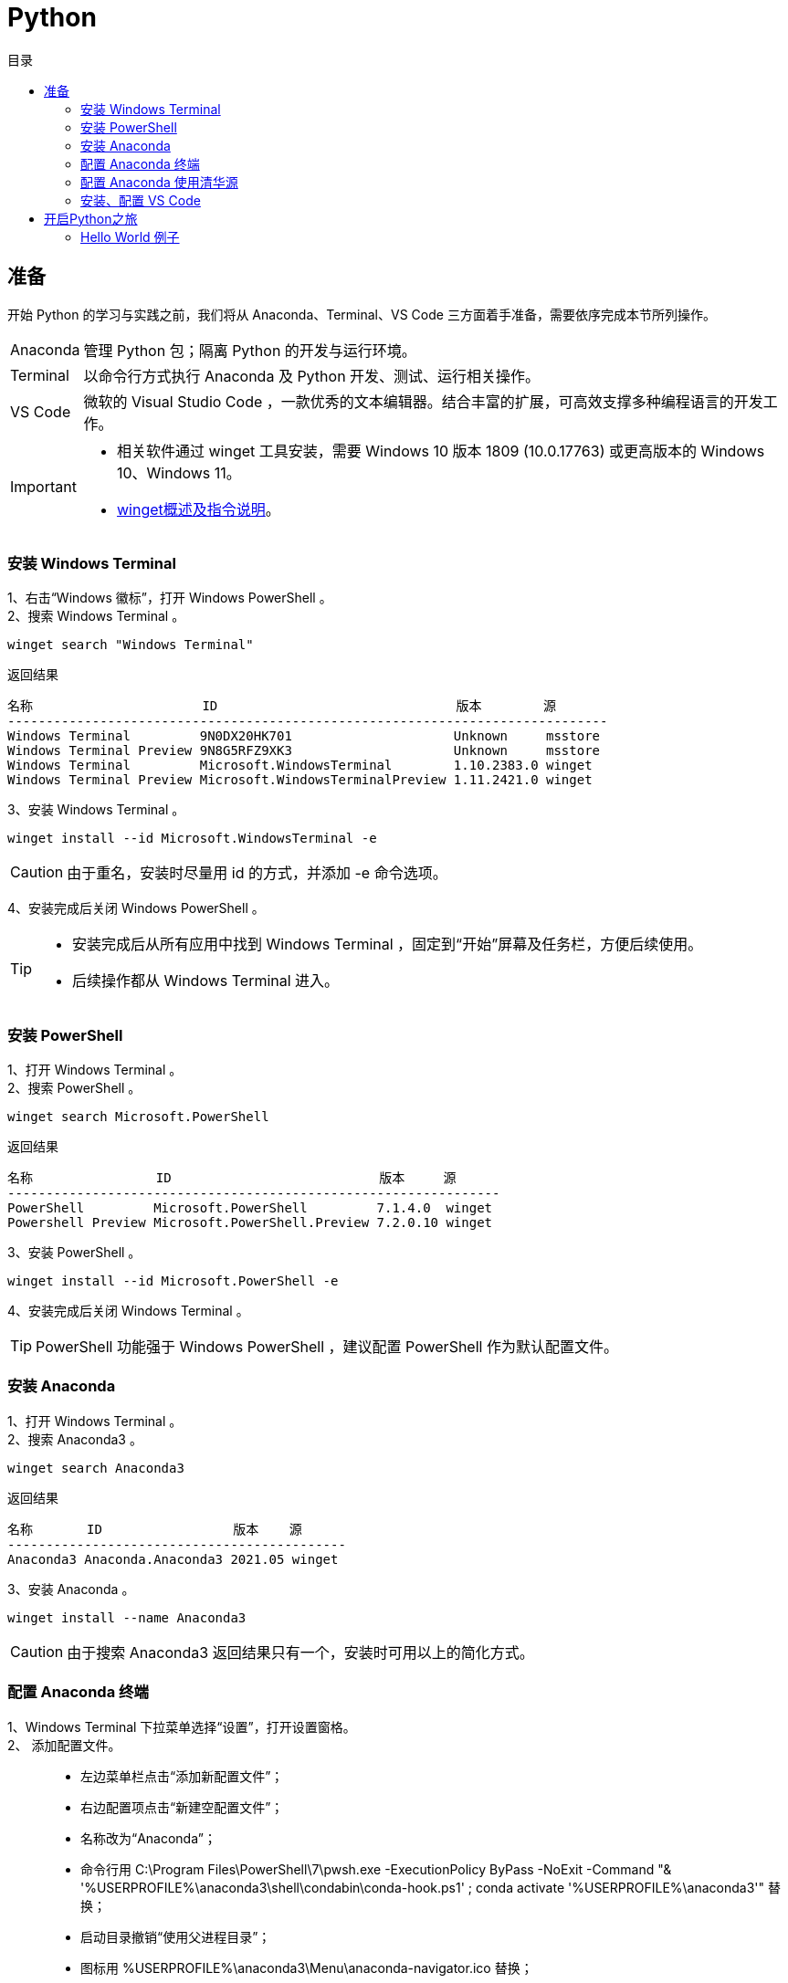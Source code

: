 :toc: left
:toclevels: 4
:toc-title: 目录
:icons: font

= Python


== 准备

开始 Python 的学习与实践之前，我们将从 Anaconda、Terminal、VS Code 三方面着手准备，需要依序完成本节所列操作。

****
[horizontal]
Anaconda:: 管理 Python 包；隔离 Python 的开发与运行环境。
Terminal:: 以命令行方式执行 Anaconda 及 Python 开发、测试、运行相关操作。
VS Code:: 微软的 Visual Studio Code ，一款优秀的文本编辑器。结合丰富的扩展，可高效支撑多种编程语言的开发工作。
****

[IMPORTANT]
====
* 相关软件通过 winget 工具安装，需要 Windows 10 版本 1809 (10.0.17763) 或更高版本的 Windows 10、Windows 11。
* https://docs.microsoft.com/zh-cn/windows/package-manager/winget/[winget概述及指令说明]。
====


=== 安装 Windows Terminal

1、右击“Windows 徽标”，打开 Windows PowerShell 。::

2、搜索 Windows Terminal 。::

[source, Windows PowerShell]
----
winget search "Windows Terminal"
----

.返回结果
----
名称                      ID                               版本        源
------------------------------------------------------------------------------
Windows Terminal         9N0DX20HK701                     Unknown     msstore
Windows Terminal Preview 9N8G5RFZ9XK3                     Unknown     msstore
Windows Terminal         Microsoft.WindowsTerminal        1.10.2383.0 winget
Windows Terminal Preview Microsoft.WindowsTerminalPreview 1.11.2421.0 winget
----

3、安装 Windows Terminal 。:: 

[source, Windows PowerShell]
----
winget install --id Microsoft.WindowsTerminal -e
----

[CAUTION]
由于重名，安装时尽量用 id 的方式，并添加 -e 命令选项。

4、安装完成后关闭 Windows PowerShell 。::

[TIP]
====
* 安装完成后从所有应用中找到 Windows Terminal ，固定到“开始”屏幕及任务栏，方便后续使用。
* 后续操作都从 Windows Terminal 进入。
====


=== 安装 PowerShell

1、打开 Windows Terminal 。:: 

2、搜索 PowerShell 。:: 

[source, Windows PowerShell]
----
winget search Microsoft.PowerShell
----

.返回结果
----
名称                ID                           版本     源
----------------------------------------------------------------
PowerShell         Microsoft.PowerShell         7.1.4.0  winget
Powershell Preview Microsoft.PowerShell.Preview 7.2.0.10 winget
----

3、安装 PowerShell 。:: 

[source, Windows PowerShell]
----
winget install --id Microsoft.PowerShell -e
----

4、安装完成后关闭 Windows Terminal 。::

[TIP]
PowerShell 功能强于 Windows PowerShell ，建议配置 PowerShell 作为默认配置文件。


=== 安装 Anaconda

1、打开 Windows Terminal 。:: 

2、搜索 Anaconda3 。:: 

[source, PowerShell]
----
winget search Anaconda3
----

.返回结果
----
名称       ID                 版本    源
--------------------------------------------
Anaconda3 Anaconda.Anaconda3 2021.05 winget
----

3、安装 Anaconda 。:: 

[source, PowerShell]
----
winget install --name Anaconda3
----

[CAUTION]
由于搜索 Anaconda3 返回结果只有一个，安装时可用以上的简化方式。


=== 配置 Anaconda 终端

1、Windows Terminal 下拉菜单选择“设置”，打开设置窗格。:: 

2、 添加配置文件。::

* 左边菜单栏点击“添加新配置文件”；
* 右边配置项点击“新建空配置文件”；
* 名称改为“Anaconda”；
* 命令行用 C:\Program Files\PowerShell\7\pwsh.exe -ExecutionPolicy ByPass -NoExit -Command "& '%USERPROFILE%\anaconda3\shell\condabin\conda-hook.ps1' ; conda activate '%USERPROFILE%\anaconda3'" 替换；
* 启动目录撤销“使用父进程目录”；
* 图标用 %USERPROFILE%\anaconda3\Menu\anaconda-navigator.ico 替换；
* 点击“保存”，保存配置文件。

4、 下拉菜单选择“Anaconda”，验证新的 Anaconda 配置。::

[source, Anaconda]
----
# 输入指令查看 Anaconda 版本
conda --version

# 返回值
conda 4.10.1

# 输入指令查看 Python 版本
python --version

# 返回值
Python 3.8.8
----

[TIP]
Anaconda 有图形化操作界面，不过终端指令更加简捷、高效，所有 Anaconda 操作都建议用终端执行。


=== 配置 Anaconda 使用清华源

1、确认 Windows Terminal 当前打开 Anaconda 窗格。:: 

2、创建 .condarc 文件。:: 

[source, Anaconda]
----
conda config --set show_channel_urls yes
----

[NOTE]
Anaconda 的安装目录及上述指令生成的 .condarc 资源配置文件均位于 Anaconda 终端的启动目录（通常为 C:\Users\XXX）下。

3、用记事本打开 .condarc 文件。:: 

4、以下列内容替换文档里的内容。:: 

----
channels:
  - defaults
default_channels:
  - https://mirrors.tuna.tsinghua.edu.cn/anaconda/pkgs/main
  - https://mirrors.tuna.tsinghua.edu.cn/anaconda/pkgs/r
  - https://mirrors.tuna.tsinghua.edu.cn/anaconda/pkgs/msys2
custom_channels:
  conda-forge: https://mirrors.tuna.tsinghua.edu.cn/anaconda/cloud
  msys2: https://mirrors.tuna.tsinghua.edu.cn/anaconda/cloud
  bioconda: https://mirrors.tuna.tsinghua.edu.cn/anaconda/cloud
  menpo: https://mirrors.tuna.tsinghua.edu.cn/anaconda/cloud
  pytorch: https://mirrors.tuna.tsinghua.edu.cn/anaconda/cloud
  simpleitk: https://mirrors.tuna.tsinghua.edu.cn/anaconda/cloud
----

5、验证修改的配置。:: 

[source, Anaconda]
----
conda config --show
----

检查返回的 default_channels 及 custon_channels 配置项的内容是否如上。

6、更新 base 环境下 Python 包的版本。:: 

[source, Anaconda]
----
conda update --all
----

[NOTE]
====
* Anaconda 初始安装只有一个 base 环境，其中 Python 包较多，更新会持续一段时间。
* 更新完成后可检查新的 Anaconda 及 Python 版本。
* 不同的 Python 项目宜分别创建专用的 Anaconda 环境，以解决对特定 Python 包的依赖问题。
====


=== 安装、配置 VS Code

1、下载 VS Code 安装包。:: 

https://vscode.cdn.azure.cn/stable/7f6ab5485bbc008386c4386d08766667e155244e/VSCodeSetup-x64-1.60.2.exe[VS Code 安装包]

[CAUTION]
由于 winget 的下载地址速度慢，用以上链接下载安装包到本地。

2、安装 VS Code 。::

找到下载的 VS Code 安装包，安装 VS Code。

3、安装 Python 扩展。:: 

阅读 link:https://code.visualstudio.com/docs/python/python-tutorial[在 VS Code 中开启 Python 之旅] ，按文档说明安装 Python 扩展。

[IMPORTANT]
只安装 Python 扩展，文档从安装 Python 解释器开始的部分暂时忽略，因为会用 Anaonda 来管理 Python 环境，具体参见后续的例子。 

4、其他有用的 VS Code 扩展。:: 

--
[horizontal]
AsciiDoc:: 编辑 AsciiDoc 文档。
Draw.io Integration:: 绘制流程图。
--

5、配置 VS Code。:: 

[source, json]
.打开设置窗格，转到 settings.json 格式，用以下内容替换。
----
{
    "terminal.integrated.defaultProfile.windows": "PowerShell",
    "terminal.integrated.profiles.windows": {
        "PowerShell": {
            "source": "PowerShell",
            "args": [
                "-ExecutionPolicy",
                "ByPass",
                "-NoExit",
                "-Command",
                "& C:\\Users\\Eric\\anaconda3\\shell\\condabin\\conda-hook.ps1"
            ],
            "icon": "terminal-powershell"
        }
    },
    "terminal.integrated.env.windows": {
        "PYTHONPATH": "${workspaceFolder}"
    },
    "jupyter.askForKernelRestart": false,
    "jupyter.notebookFileRoot": "${workspaceFolder}"
}
----

[CAUTION]
配置中的 C:\\Users\\Eric 应改为本机相应的文件夹。


== 开启Python之旅


=== Hello World 例子

1、打开 Anaconda 终端。:: 

2、创建 sample 环境。:: 

[source, Anaconda]
----
conda create -n sample nb_conda_kernels
----

[IMPORTANT]
====
* 在 Jupyter 的 NoteBook 中执行必须安装 nb_conda_kernels 包。
* Python 包可以在创建环境时安装，也可以后续再安装。
====

3、创建一个空白的文件夹 sample 。:: 

4、启动 VS Code ，打开 sample 文件夹。:: 

5、选择 sample 作为 Python 解释器。:: 

6、新建并在终端运行 hello.py 文件。:: 

[source, Python]
.新建文件，命名为 hello.py ，键入如下代码
----
print("Hello World")
----

image::python.png[]

点击右上角的运行按钮。

image::hello.png[]

7、新建 note.ipynb 文件。:: 

选择 sample 作为 Jupyter 内核。

image::jupyter.png[]

8、关闭 VS Code 。:: 

9、删除 sample 文件夹。:: 

10、删除 sample 环境。:: 

[source, Anaconda]
----
conda remove -n sample --all
----
